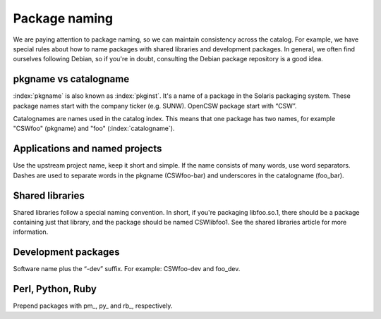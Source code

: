 --------------
Package naming
--------------

.. highlight:: text

We are paying attention to package naming, so we can maintain consistency
across the catalog. For example, we have special rules about how to name
packages with shared libraries and development packages. In general, we often
find ourselves following Debian, so if you're in doubt, consulting the Debian
package repository is a good idea.

pkgname vs catalogname
----------------------

:index:`pkgname` is also known as :index:`pkginst`. It's a name of a package in
the Solaris packaging system. These package names start with the company ticker
(e.g.  SUNW). OpenCSW package start with “CSW”.

Catalognames are names used in the catalog index. This means that one package
has two names, for example "CSWfoo" (pkgname) and "foo" (:index:`catalogname`).

Applications and named projects
-------------------------------

Use the upstream project name, keep it short and simple. If the name consists
of many words, use word separators. Dashes are used to separate words in the
pkgname (CSWfoo-bar) and underscores in the catalogname (foo\_bar).

Shared libraries
----------------

Shared libraries follow a special naming convention. In short, if you're
packaging libfoo.so.1, there should be a package containing just that library,
and the package should be named CSWlibfoo1. See the shared libraries article for
more information.

Development packages
--------------------

Software name plus the “-dev” suffix. For example: CSWfoo-dev and foo_dev.

Perl, Python, Ruby
------------------

Prepend packages with pm\_, py\_ and rb\_, respectively.

.. _shared libraries:
  shared-libraries.html
